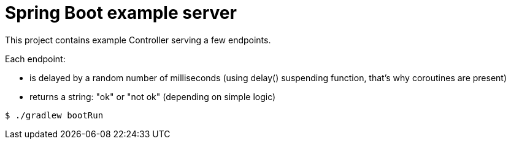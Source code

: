 = Spring Boot example server

This project contains example Controller serving a few endpoints.


Each endpoint:

* is delayed by a random number of milliseconds (using delay() suspending function, that's why coroutines are present)
* returns a string: "ok" or "not ok" (depending on simple logic)

[source,bash]
$ ./gradlew bootRun

